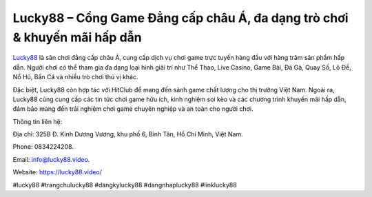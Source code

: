 Lucky88 – Cổng Game Đẳng cấp châu Á, đa dạng trò chơi & khuyến mãi hấp dẫn
===================================

`Lucky88 <https://lucky88.video/>`_ là sân chơi đẳng cấp châu Á, cung cấp dịch vụ chơi game trực tuyến hàng đầu với hàng trăm sản phẩm hấp dẫn. Người chơi có thể tham gia đa dạng loại hình giải trí như Thể Thao, Live Casino, Game Bài, Đá Gà, Quay Số, Lô Đề, Nổ Hũ, Bắn Cá và nhiều trò chơi thú vị khác. 

Đặc biệt, Lucky88 còn hợp tác với HitClub để mang đến sảnh game chất lượng cho thị trường Việt Nam. Ngoài ra, Lucky88 cũng cung cấp các tin tức chơi game hữu ích, kinh nghiệm soi kèo và các chương trình khuyến mãi hấp dẫn, đảm bảo mang đến trải nghiệm chơi game chuyên nghiệp và an toàn cho người chơi.

Thông tin liên hệ: 

Địa chỉ: 325B Đ. Kinh Dương Vương, khu phố 6, Bình Tân, Hồ Chí Minh, Việt Nam. 

Phone: 0834224208. 

Email: info@lucky88.video. 

Website: https://lucky88.video/

#lucky88 #trangchulucky88 #dangkylucky88 #dangnhaplucky88 #linklucky88
